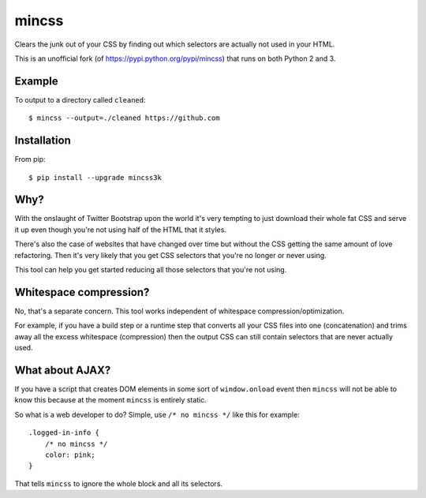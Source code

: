 mincss
======

.. image:: https://travis-ci.org/myint/mincss.png?branch=master
    :target: https://travis-ci.org/myint/mincss
    :alt: Build status

Clears the junk out of your CSS by finding out which selectors are
actually not used in your HTML.

This is an unofficial fork (of https://pypi.python.org/pypi/mincss) that runs
on both Python 2 and 3.

Example
-------

To output to a directory called ``cleaned``::

    $ mincss --output=./cleaned https://github.com


Installation
------------

From pip::

    $ pip install --upgrade mincss3k

Why?
----

With the onslaught of Twitter Bootstrap upon the world it's very
tempting to just download their whole fat CSS and serve it up even
though you're not using half of the HTML that it styles.

There's also the case of websites that have changed over time but
without the CSS getting the same amount of love refactoring. Then it's
very likely that you get CSS selectors that you're no longer or never
using.

This tool can help you get started reducing all those selectors that
you're not using.

Whitespace compression?
-----------------------

No, that's a separate concern. This tool works independent of whitespace
compression/optimization.

For example, if you have a build step or a runtime step that converts
all your CSS files into one (concatenation) and trims away all the
excess whitespace (compression) then the output CSS can still contain
selectors that are never actually used.

What about AJAX?
----------------

If you have a script that creates DOM elements in some sort of
``window.onload`` event then ``mincss`` will not be able to know this
because at the moment ``mincss`` is entirely static.

So what is a web developer to do? Simple, use ``/* no mincss */`` like
this for example:

::

    .logged-in-info {
        /* no mincss */
        color: pink;
    }

That tells ``mincss`` to ignore the whole block and all its selectors.

